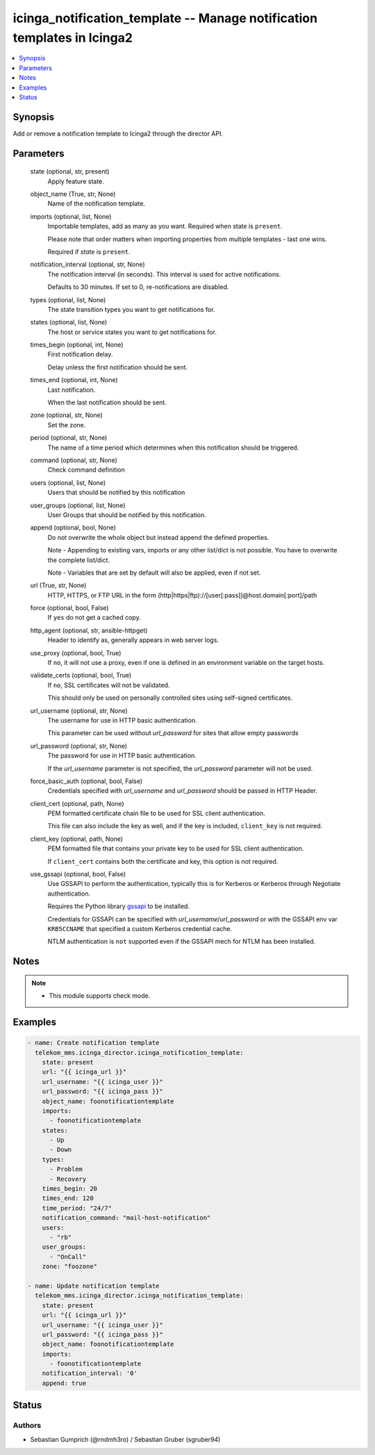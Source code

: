 .. _icinga_notification_template_module:


icinga_notification_template -- Manage notification templates in Icinga2
========================================================================

.. contents::
   :local:
   :depth: 1


Synopsis
--------

Add or remove a notification template to Icinga2 through the director API.






Parameters
----------

  state (optional, str, present)
    Apply feature state.


  object_name (True, str, None)
    Name of the notification template.

  imports (optional, list, None)
    Importable templates, add as many as you want. Required when state is :literal:`present`.

    Please note that order matters when importing properties from multiple templates - last one wins.

    Required if :emphasis:`state` is :literal:`present`.

  notification_interval (optional, str, None)
    The notification interval (in seconds). This interval is used for active notifications.

    Defaults to 30 minutes. If set to 0, re-notifications are disabled.


  types (optional, list, None)
    The state transition types you want to get notifications for.


  states (optional, list, None)
    The host or service states you want to get notifications for.


  times_begin (optional, int, None)
    First notification delay.

    Delay unless the first notification should be sent.


  times_end (optional, int, None)
    Last notification.

    When the last notification should be sent.


  zone (optional, str, None)
    Set the zone.


  period (optional, str, None)
    The name of a time period which determines when this notification should be triggered.


  command (optional, str, None)
    Check command definition


  users (optional, list, None)
    Users that should be notified by this notification


  user_groups (optional, list, None)
    User Groups that should be notified by this notification.


  append (optional, bool, None)
    Do not overwrite the whole object but instead append the defined properties.

    Note - Appending to existing vars, imports or any other list/dict is not possible. You have to overwrite the complete list/dict.

    Note - Variables that are set by default will also be applied, even if not set.


  url (True, str, None)
    HTTP, HTTPS, or FTP URL in the form (http|https|ftp)://[user[:pass]]@host.domain[:port]/path


  force (optional, bool, False)
    If :literal:`yes` do not get a cached copy.


  http_agent (optional, str, ansible-httpget)
    Header to identify as, generally appears in web server logs.


  use_proxy (optional, bool, True)
    If :literal:`no`\ , it will not use a proxy, even if one is defined in an environment variable on the target hosts.


  validate_certs (optional, bool, True)
    If :literal:`no`\ , SSL certificates will not be validated.

    This should only be used on personally controlled sites using self-signed certificates.


  url_username (optional, str, None)
    The username for use in HTTP basic authentication.

    This parameter can be used without :emphasis:`url\_password` for sites that allow empty passwords


  url_password (optional, str, None)
    The password for use in HTTP basic authentication.

    If the :emphasis:`url\_username` parameter is not specified, the :emphasis:`url\_password` parameter will not be used.


  force_basic_auth (optional, bool, False)
    Credentials specified with :emphasis:`url\_username` and :emphasis:`url\_password` should be passed in HTTP Header.


  client_cert (optional, path, None)
    PEM formatted certificate chain file to be used for SSL client authentication.

    This file can also include the key as well, and if the key is included, :literal:`client\_key` is not required.


  client_key (optional, path, None)
    PEM formatted file that contains your private key to be used for SSL client authentication.

    If :literal:`client\_cert` contains both the certificate and key, this option is not required.


  use_gssapi (optional, bool, False)
    Use GSSAPI to perform the authentication, typically this is for Kerberos or Kerberos through Negotiate authentication.

    Requires the Python library \ `gssapi <https://github.com/pythongssapi/python-gssapi>`__ to be installed.

    Credentials for GSSAPI can be specified with :emphasis:`url\_username`\ /\ :emphasis:`url\_password` or with the GSSAPI env var :literal:`KRB5CCNAME` that specified a custom Kerberos credential cache.

    NTLM authentication is :literal:`not` supported even if the GSSAPI mech for NTLM has been installed.





Notes
-----

.. note::
   - This module supports check mode.




Examples
--------

.. code-block:: yaml+jinja


    - name: Create notification template
      telekom_mms.icinga_director.icinga_notification_template:
        state: present
        url: "{{ icinga_url }}"
        url_username: "{{ icinga_user }}"
        url_password: "{{ icinga_pass }}"
        object_name: foonotificationtemplate
        imports:
          - foonotificationtemplate
        states:
          - Up
          - Down
        types:
          - Problem
          - Recovery
        times_begin: 20
        times_end: 120
        time_period: "24/7"
        notification_command: "mail-host-notification"
        users:
          - "rb"
        user_groups:
          - "OnCall"
        zone: "foozone"

    - name: Update notification template
      telekom_mms.icinga_director.icinga_notification_template:
        state: present
        url: "{{ icinga_url }}"
        url_username: "{{ icinga_user }}"
        url_password: "{{ icinga_pass }}"
        object_name: foonotificationtemplate
        imports:
          - foonotificationtemplate
        notification_interval: '0'
        append: true





Status
------





Authors
~~~~~~~

- Sebastian Gumprich (@rndmh3ro) / Sebastian Gruber (sgruber94)

